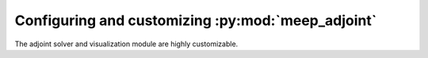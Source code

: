 .. include ../Shorthand.rst


=====================================================================
Configuring and customizing :py:mod:`meep_adjoint`
=====================================================================

The adjoint solver and visualization module are highly customizable.
